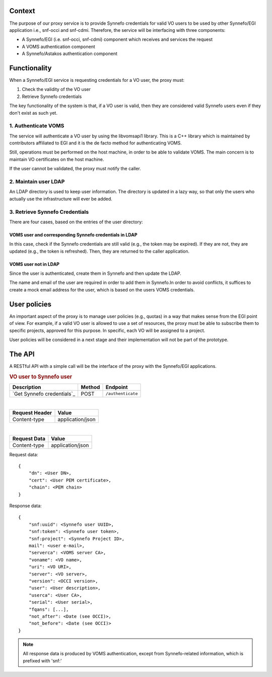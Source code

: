 Context
=======

The purpose of our proxy service is to provide Synnefo credentials for valid VO
users to be used by other Synnefo/EGI application i.e., snf-occi and
snf-cdmi. Therefore, the service will be interfacing with three components:

* A Synnefo/EGI (i.e. snf-occi, snf-cdmi) component which receives and services
  the request

* A VOMS authentication component

* A Synnefo/Astakos authentication component


Functionality
=============

When a Synnefo/EGI service is requesting credentials for a VO user, the proxy
must:

1. Check the validity of the VO user
2. Retrieve Synnefo credentials

The key functionality of the system is that, if a VO user is valid, then they
are considered valid Synnefo users even if they don't exist as such yet.

1. Authenticate VOMS
--------------------

The service will authenticate a VO user by using the libvomsapi1 library. This
is a C++ library which is maintained by contributors affiliated to EGI and it
is the de facto method for authenticating VOMS.

Still, operations must be performed on the host machine, in order to be able to
validate VOMS. The main concern is to maintain VO certificates on the host
machine.

If the user cannot be validated, the proxy must notify the caller.

2. Maintain user LDAP
---------------------

An LDAP directory is used to keep user information. The directory is updated
in a lazy way, so that only the users who actually use the infrastructure will
ever be added.

3. Retrieve Synnefo Credentials
-------------------------------

There are four cases, based on the entries of the user directory:

VOMS user and corresponding Synnefo credentials in LDAP
'''''''''''''''''''''''''''''''''''''''''''''''''''''''

In this case, check if the Synnefo credentials are still valid (e.g., the token
may be expired). If they are not, they are updated (e.g., the token is
refreshed). Then, they are returned to the caller application.

VOMS user not in LDAP
'''''''''''''''''''''

Since the user is authenticated, create them in Synnefo and then update the LDAP.

The name and email of the user are required in order to add them in Synnefo.In
order to avoid conflicts, it suffices to create a mock email address for the user,
which is based on the users VOMS credentials.

User policies
=============

An important aspect of the proxy is to manage user policies (e.g., quotas) in a
way that makes sense from the EGI point of view. For example, if a valid VO
user is allowed to use a set of resources, the proxy must be able to subscribe
them to specific projects, approved for this purpose. In specific, each VO will
be assigned to a project.

User policies will be considered in a next stage and their implementation will
not be part of the prototype.

The API
=======

A RESTful API with a simple call will be the interface of the proxy with the
Synnefo/EGI applications.


.. rubric:: VO user to Synnefo user

========================== ====== =================
Description                Method Endpoint
========================== ====== =================
`Get Synnefo credentials`_ POST   ``/authenticate``
========================== ====== =================

|
==============  ================
Request Header  Value
==============  ================
Content-type    application/json
==============  ================

|
==============  ================
Request Data    Value
==============  ================
Content-type    application/json
==============  ================

Request data::

    {
        "dn": <User DN>,
	"cert": <User PEM certificate>,
	"chain": <PEM chain>
    }


Response data::

    {
        "snf:uuid": <Synnefo user UUID>,
        "snf:token": <Synnefo user token>,
        "snf:project": <Synnefo Project ID>,
        mail": <user e-mail>,
        "serverca": <VOMS server CA>,
        "voname": <VO name>,
        "uri": <VO URI>,
        "server": <VO server>,
        "version": <OCCI version>,
        "user": <User description>,
        "userca": <User CA>,
        "serial": <User serial>,
        "fqans": [...],
        "not_after": <Date (see OCCI)>,
        "not_before": <Date (see OCCI)>
    }

.. note:: All response data is produced by VOMS authentication, except from
	Synnefo-related information, which is prefixed with 'snf:'
